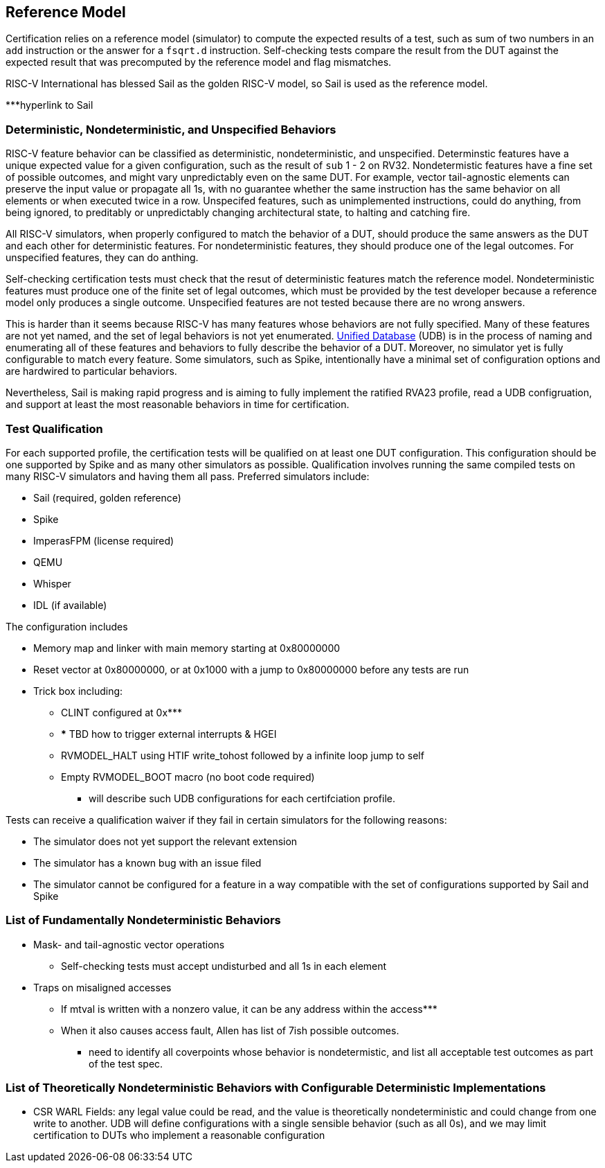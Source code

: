 
== Reference Model

Certification relies on a reference model (simulator) to compute the expected results of a test, such as sum of two numbers in an `add` instruction or the answer for a `fsqrt.d` instruction.  Self-checking tests compare the result from the DUT against the expected result that was precomputed by the reference model and flag mismatches.

RISC-V International has blessed Sail as the golden RISC-V model, so Sail is used as the reference model.

***hyperlink to Sail

=== Deterministic, Nondeterministic, and Unspecified Behaviors

RISC-V feature behavior can be classified as deterministic, nondeterministic, and unspecified.  Determinstic features have a unique expected value for a given configuration, such as the result of `sub` 1 - 2 on RV32.  Nondetermistic features have a fine set of possible outcomes, and might vary unpredictably even on the same DUT.  For example, vector tail-agnostic elements can preserve the input value or propagate all 1s, with no guarantee whether the same instruction has the same behavior on all elements or when executed twice in a row. Unspecifed features, such as unimplemented instructions, could do anything, from being ignored, to preditably or unpredictably changing architectural state, to halting and catching fire.

All RISC-V simulators, when properly configured to match the behavior of a DUT, should produce the same answers as the DUT and each other for deterministic features.  For nondeterministic features, they should produce one of the legal outcomes.  For unspecified features, they can do anthing.

Self-checking certification tests must check that the resut of deterministic features match the reference model.  Nondeterministic features must produce one of the finite set of legal outcomes, which must be provided by the test developer because a reference model only produces a single outcome.  Unspecified features are not tested because there are no wrong answers.

This is harder than it seems because RISC-V has many features whose behaviors are not fully specified.  Many of these features are not yet named, and the set of legal behaviors is not yet enumerated.  https://github.com/riscv-software-src/riscv-unified-db[Unified Database] (UDB) is in the process of naming and enumerating all of these features and behaviors to fully describe the behavior of a DUT.  Moreover, no simulator yet is fully configurable to match every feature.  Some simulators, such as Spike, intentionally have a minimal set of configuration options and are hardwired to particular behaviors.

Nevertheless, Sail is making rapid progress and is aiming to fully implement the ratified RVA23 profile, read a UDB configruation, and support at least the most reasonable behaviors in time for certification.

=== Test Qualification

For each supported profile, the certification tests will be qualified on at least one DUT configuration.  This configuration should be one supported by Spike and as many other simulators as possible.  Qualification involves running the same compiled tests on many RISC-V simulators and having them all pass.  Preferred simulators include:

* Sail (required, golden reference)
* Spike 
* ImperasFPM (license required)
* QEMU
* Whisper
* IDL (if available)

The configuration includes

* Memory map and linker with main memory starting at 0x80000000
* Reset vector at 0x80000000, or at 0x1000 with a jump to 0x80000000 before any tests are run
* Trick box including:
** CLINT configured at 0x***
** *** TBD how to trigger external interrupts & HGEI
** RVMODEL_HALT using HTIF write_tohost followed by a infinite loop jump to self
** Empty RVMODEL_BOOT macro (no boot code required)

*** will describe such UDB configurations for each certifciation profile.

Tests can receive a qualification waiver if they fail in certain simulators for the following reasons:

* The simulator does not yet support the relevant extension
* The simulator has a known bug with an issue filed
* The simulator cannot be configured for a feature in a way compatible with the set of configurations supported by Sail and Spike

=== List of Fundamentally Nondeterministic Behaviors

* Mask- and tail-agnostic vector operations
** Self-checking tests must accept undisturbed and all 1s in each element
* Traps on misaligned accesses
** If mtval is written with a nonzero value, it can be any address within the access***
** When it also causes access fault, Allen has list of 7ish possible outcomes.

*** need to identify all coverpoints whose behavior is nondetermistic, and list all acceptable test outcomes as part of the test spec.

=== List of Theoretically Nondeterministic Behaviors with Configurable Deterministic Implementations

* CSR WARL Fields: any legal value could be read, and the value is theoretically nondeterministic and could change from one write to another.  UDB will define configurations with a single sensible behavior (such as all 0s), and we may limit certification to DUTs who implement a reasonable configuration
